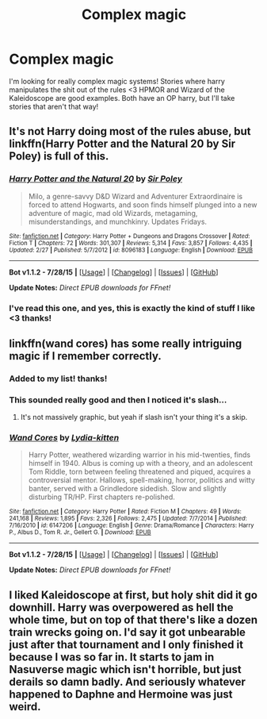 #+TITLE: Complex magic

* Complex magic
:PROPERTIES:
:Author: Jared_Dirac
:Score: 8
:DateUnix: 1440047062.0
:DateShort: 2015-Aug-20
:FlairText: Request
:END:
I'm looking for really complex magic systems! Stories where harry manipulates the shit out of the rules <3 HPMOR and Wizard of the Kaleidoscope are good examples. Both have an OP harry, but I'll take stories that aren't that way!


** It's not Harry doing most of the rules abuse, but linkffn(Harry Potter and the Natural 20 by Sir Poley) is full of this.
:PROPERTIES:
:Author: dspeyer
:Score: 5
:DateUnix: 1440048922.0
:DateShort: 2015-Aug-20
:END:

*** [[http://www.fanfiction.net/s/8096183/1/][*/Harry Potter and the Natural 20/*]] by [[https://www.fanfiction.net/u/3989854/Sir-Poley][/Sir Poley/]]

#+begin_quote
  Milo, a genre-savvy D&D Wizard and Adventurer Extraordinaire is forced to attend Hogwarts, and soon finds himself plunged into a new adventure of magic, mad old Wizards, metagaming, misunderstandings, and munchkinry. Updates Fridays.
#+end_quote

^{/Site/: [[http://www.fanfiction.net/][fanfiction.net]] *|* /Category/: Harry Potter + Dungeons and Dragons Crossover *|* /Rated/: Fiction T *|* /Chapters/: 72 *|* /Words/: 301,307 *|* /Reviews/: 5,314 *|* /Favs/: 3,857 *|* /Follows/: 4,435 *|* /Updated/: 2/27 *|* /Published/: 5/7/2012 *|* /id/: 8096183 *|* /Language/: English *|* /Download/: [[http://www.p0ody-files.com/ff_to_ebook/mobile/makeEpub.php?id=8096183][EPUB]]}

--------------

*Bot v1.1.2 - 7/28/15* *|* [[[https://github.com/tusing/reddit-ffn-bot/wiki/Usage][Usage]]] | [[[https://github.com/tusing/reddit-ffn-bot/wiki/Changelog][Changelog]]] | [[[https://github.com/tusing/reddit-ffn-bot/issues/][Issues]]] | [[[https://github.com/tusing/reddit-ffn-bot/][GitHub]]]

*Update Notes:* /Direct EPUB downloads for FFnet!/
:PROPERTIES:
:Author: FanfictionBot
:Score: 3
:DateUnix: 1440048936.0
:DateShort: 2015-Aug-20
:END:


*** I've read this one, and yes, this is exactly the kind of stuff I like <3 thanks!
:PROPERTIES:
:Author: Jared_Dirac
:Score: 2
:DateUnix: 1440089143.0
:DateShort: 2015-Aug-20
:END:


** linkffn(wand cores) has some really intriguing magic if I remember correctly.
:PROPERTIES:
:Author: rhysappa12
:Score: 4
:DateUnix: 1440082642.0
:DateShort: 2015-Aug-20
:END:

*** Added to my list! thanks!
:PROPERTIES:
:Author: Jared_Dirac
:Score: 2
:DateUnix: 1440089166.0
:DateShort: 2015-Aug-20
:END:


*** This sounded really good and then I noticed it's slash...
:PROPERTIES:
:Author: MusubiKazesaru
:Score: 2
:DateUnix: 1440122116.0
:DateShort: 2015-Aug-21
:END:

**** It's not massively graphic, but yeah if slash isn't your thing it's a skip.
:PROPERTIES:
:Author: rhysappa12
:Score: 1
:DateUnix: 1440164000.0
:DateShort: 2015-Aug-21
:END:


*** [[http://www.fanfiction.net/s/6147206/1/][*/Wand Cores/*]] by [[https://www.fanfiction.net/u/2018157/Lydia-kitten][/Lydia-kitten/]]

#+begin_quote
  Harry Potter, weathered wizarding warrior in his mid-twenties, finds himself in 1940. Albus is coming up with a theory, and an adolescent Tom Riddle, torn between feeling threatened and piqued, acquires a controversial mentor. Hallows, spell-making, horror, politics and witty banter, served with a Grindledore sidedish. Slow and slightly disturbing TR/HP. First chapters re-polished.
#+end_quote

^{/Site/: [[http://www.fanfiction.net/][fanfiction.net]] *|* /Category/: Harry Potter *|* /Rated/: Fiction M *|* /Chapters/: 49 *|* /Words/: 241,168 *|* /Reviews/: 1,895 *|* /Favs/: 2,326 *|* /Follows/: 2,475 *|* /Updated/: 7/7/2014 *|* /Published/: 7/16/2010 *|* /id/: 6147206 *|* /Language/: English *|* /Genre/: Drama/Romance *|* /Characters/: Harry P., Albus D., Tom R. Jr., Gellert G. *|* /Download/: [[http://www.p0ody-files.com/ff_to_ebook/mobile/makeEpub.php?id=6147206][EPUB]]}

--------------

*Bot v1.1.2 - 7/28/15* *|* [[[https://github.com/tusing/reddit-ffn-bot/wiki/Usage][Usage]]] | [[[https://github.com/tusing/reddit-ffn-bot/wiki/Changelog][Changelog]]] | [[[https://github.com/tusing/reddit-ffn-bot/issues/][Issues]]] | [[[https://github.com/tusing/reddit-ffn-bot/][GitHub]]]

*Update Notes:* /Direct EPUB downloads for FFnet!/
:PROPERTIES:
:Author: FanfictionBot
:Score: 1
:DateUnix: 1440082711.0
:DateShort: 2015-Aug-20
:END:


** I liked Kaleidoscope at first, but holy shit did it go downhill. Harry was overpowered as hell the whole time, but on top of that there's like a dozen train wrecks going on. I'd say it got unbearable just after that tournament and I only finished it because I was so far in. It starts to jam in Nasuverse magic which isn't horrible, but just derails so damn badly. And seriously whatever happened to Daphne and Hermoine was just weird.
:PROPERTIES:
:Author: MusubiKazesaru
:Score: 2
:DateUnix: 1440102576.0
:DateShort: 2015-Aug-21
:END:
